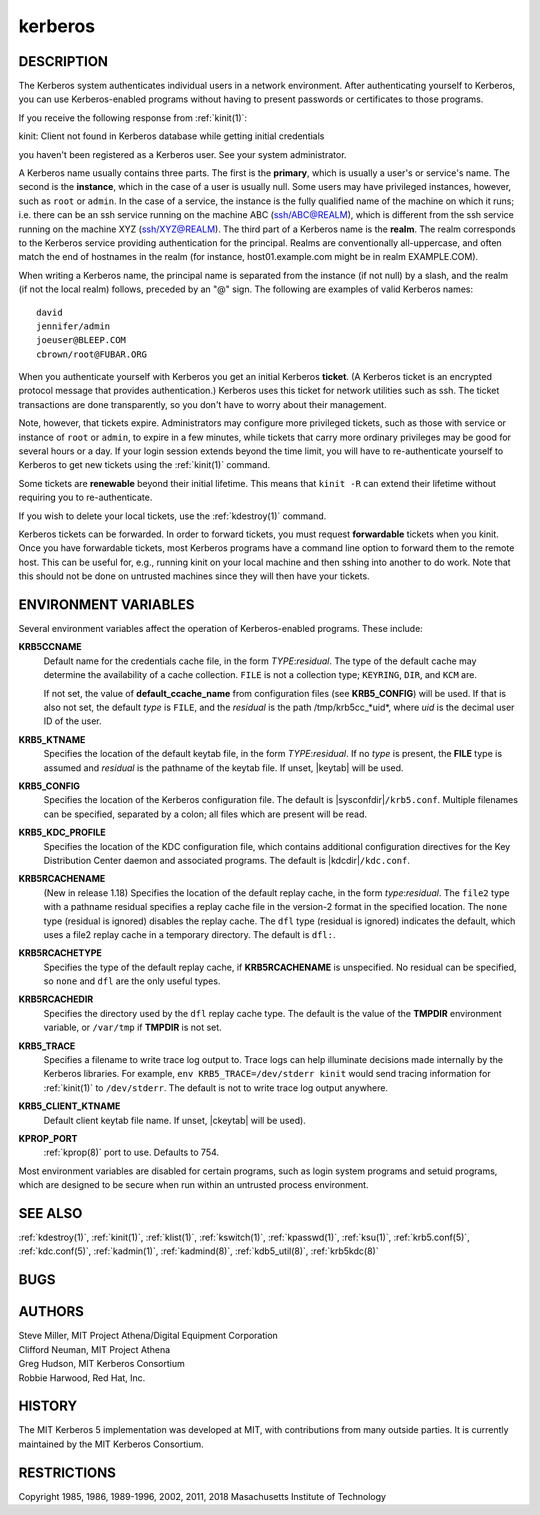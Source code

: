 .. _kerberos(7):

kerberos
========

DESCRIPTION
-----------

The Kerberos system authenticates individual users in a network
environment.  After authenticating yourself to Kerberos, you can use
Kerberos-enabled programs without having to present passwords or
certificates to those programs.

If you receive the following response from :ref:`kinit(1)`:

kinit: Client not found in Kerberos database while getting initial
credentials

you haven't been registered as a Kerberos user.  See your system
administrator.

A Kerberos name usually contains three parts.  The first is the
**primary**, which is usually a user's or service's name.  The second
is the **instance**, which in the case of a user is usually null.
Some users may have privileged instances, however, such as ``root`` or
``admin``.  In the case of a service, the instance is the fully
qualified name of the machine on which it runs; i.e. there can be an
ssh service running on the machine ABC (ssh/ABC@REALM), which is
different from the ssh service running on the machine XYZ
(ssh/XYZ@REALM).  The third part of a Kerberos name is the **realm**.
The realm corresponds to the Kerberos service providing authentication
for the principal.  Realms are conventionally all-uppercase, and often
match the end of hostnames in the realm (for instance, host01.example.com
might be in realm EXAMPLE.COM).

When writing a Kerberos name, the principal name is separated from the
instance (if not null) by a slash, and the realm (if not the local
realm) follows, preceded by an "@" sign.  The following are examples
of valid Kerberos names::

    david
    jennifer/admin
    joeuser@BLEEP.COM
    cbrown/root@FUBAR.ORG

When you authenticate yourself with Kerberos you get an initial
Kerberos **ticket**.  (A Kerberos ticket is an encrypted protocol
message that provides authentication.)  Kerberos uses this ticket for
network utilities such as ssh.  The ticket transactions are done
transparently, so you don't have to worry about their management.

Note, however, that tickets expire.  Administrators may configure more
privileged tickets, such as those with service or instance of ``root``
or ``admin``, to expire in a few minutes, while tickets that carry
more ordinary privileges may be good for several hours or a day.  If
your login session extends beyond the time limit, you will have to
re-authenticate yourself to Kerberos to get new tickets using the
:ref:`kinit(1)` command.

Some tickets are **renewable** beyond their initial lifetime.  This
means that ``kinit -R`` can extend their lifetime without requiring
you to re-authenticate.

If you wish to delete your local tickets, use the :ref:`kdestroy(1)`
command.

Kerberos tickets can be forwarded.  In order to forward tickets, you
must request **forwardable** tickets when you kinit.  Once you have
forwardable tickets, most Kerberos programs have a command line option
to forward them to the remote host.  This can be useful for, e.g.,
running kinit on your local machine and then sshing into another to do
work.  Note that this should not be done on untrusted machines since
they will then have your tickets.

ENVIRONMENT VARIABLES
---------------------

Several environment variables affect the operation of Kerberos-enabled
programs.  These include:

**KRB5CCNAME**
    Default name for the credentials cache file, in the form
    *TYPE*:*residual*.  The type of the default cache may determine
    the availability of a cache collection.  ``FILE`` is not a
    collection type; ``KEYRING``, ``DIR``, and ``KCM`` are.

    If not set, the value of **default_ccache_name** from
    configuration files (see **KRB5_CONFIG**) will be used.  If that
    is also not set, the default *type* is ``FILE``, and the
    *residual* is the path /tmp/krb5cc_*uid*, where *uid* is the
    decimal user ID of the user.

**KRB5_KTNAME**
    Specifies the location of the default keytab file, in the form
    *TYPE*:*residual*.  If no *type* is present, the **FILE** type is
    assumed and *residual* is the pathname of the keytab file.  If
    unset, |keytab| will be used.

**KRB5_CONFIG**
    Specifies the location of the Kerberos configuration file.  The
    default is |sysconfdir|\ ``/krb5.conf``.  Multiple filenames can
    be specified, separated by a colon; all files which are present
    will be read.

**KRB5_KDC_PROFILE**
    Specifies the location of the KDC configuration file, which
    contains additional configuration directives for the Key
    Distribution Center daemon and associated programs.  The default
    is |kdcdir|\ ``/kdc.conf``.

**KRB5RCACHENAME**
    (New in release 1.18) Specifies the location of the default replay
    cache, in the form *type*:*residual*.  The ``file2`` type with a
    pathname residual specifies a replay cache file in the version-2
    format in the specified location.  The ``none`` type (residual is
    ignored) disables the replay cache.  The ``dfl`` type (residual is
    ignored) indicates the default, which uses a file2 replay cache in
    a temporary directory.  The default is ``dfl:``.

**KRB5RCACHETYPE**
    Specifies the type of the default replay cache, if
    **KRB5RCACHENAME** is unspecified.  No residual can be specified,
    so ``none`` and ``dfl`` are the only useful types.

**KRB5RCACHEDIR**
    Specifies the directory used by the ``dfl`` replay cache type.
    The default is the value of the **TMPDIR** environment variable,
    or ``/var/tmp`` if **TMPDIR** is not set.

**KRB5_TRACE**
    Specifies a filename to write trace log output to.  Trace logs can
    help illuminate decisions made internally by the Kerberos
    libraries.  For example, ``env KRB5_TRACE=/dev/stderr kinit``
    would send tracing information for :ref:`kinit(1)` to
    ``/dev/stderr``.  The default is not to write trace log output
    anywhere.

**KRB5_CLIENT_KTNAME**
    Default client keytab file name.  If unset, |ckeytab| will be
    used).

**KPROP_PORT**
    :ref:`kprop(8)` port to use.  Defaults to 754.

Most environment variables are disabled for certain programs, such as
login system programs and setuid programs, which are designed to be
secure when run within an untrusted process environment.

SEE ALSO
--------

:ref:`kdestroy(1)`, :ref:`kinit(1)`, :ref:`klist(1)`,
:ref:`kswitch(1)`, :ref:`kpasswd(1)`, :ref:`ksu(1)`,
:ref:`krb5.conf(5)`, :ref:`kdc.conf(5)`, :ref:`kadmin(1)`,
:ref:`kadmind(8)`, :ref:`kdb5_util(8)`, :ref:`krb5kdc(8)`

BUGS
----

AUTHORS
-------

| Steve Miller, MIT Project Athena/Digital Equipment Corporation
| Clifford Neuman, MIT Project Athena
| Greg Hudson, MIT Kerberos Consortium
| Robbie Harwood, Red Hat, Inc.

HISTORY
-------

The MIT Kerberos 5 implementation was developed at MIT, with
contributions from many outside parties.  It is currently maintained
by the MIT Kerberos Consortium.

RESTRICTIONS
------------

Copyright 1985, 1986, 1989-1996, 2002, 2011, 2018 Masachusetts
Institute of Technology
